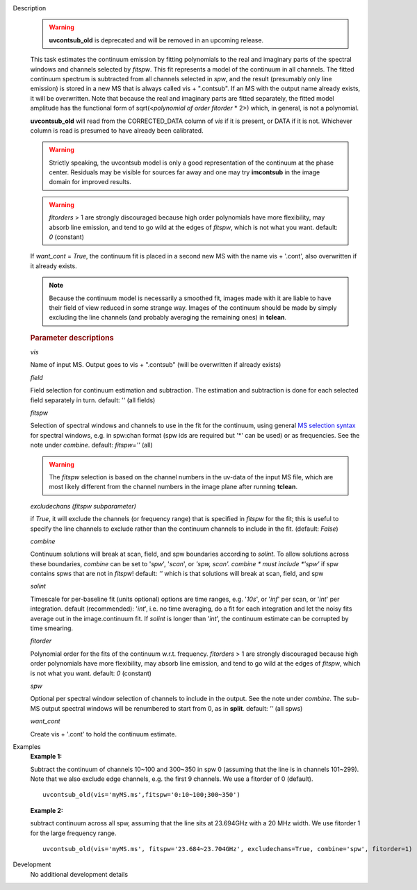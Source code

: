 

.. _Description:

Description
   .. warning:: **uvcontsub_old** is deprecated and will be removed in
                an upcoming release.

   This task estimates the continuum emission by fitting polynomials
   to the real and imaginary parts of the spectral windows and
   channels selected by *fitspw*. This fit represents a model of the
   continuum in all channels. The fitted continuum spectrum is
   subtracted from all channels selected in *spw*, and the result
   (presumably only line emission) is stored in a new MS that is
   always called vis + ".contsub". If an MS with the output name
   already exists, it will be overwritten. Note that because the real
   and imaginary parts are fitted separately, the fitted model
   amplitude has the functional form of sqrt(<*polynomial of order
   fitorder* * 2>) which, in general, is not a polynomial.

   **uvcontsub_old** will read from the CORRECTED_DATA column of *vis*
   if it is present, or DATA if it is not. Whichever column is read is
   presumed to have already been calibrated.
   
   .. warning:: Strictly speaking, the uvcontsub model
      is only a good representation of the continuum at the
      phase center. Residuals may be visible for sources far
      away and one may try **imcontsub** in the image domain
      for improved results.
   
   .. warning:: *fitorders* > 1 are strongly discouraged
      because high order polynomials have more flexibility, may
      absorb line emission, and tend to go wild at the edges
      of *fitspw*, which is not what you
      want. default: *0* (constant)
   
   If *want_cont* = *True*, the continuum fit is placed in a
   second new MS with the name vis + '.cont', also overwritten if
   it already exists. 
   
   .. note:: Because the continuum model is necessarily a
      smoothed fit, images made with it are liable to have
      their field of view reduced in some strange way. Images
      of the continuum should be made by simply excluding the
      line channels (and probably averaging the remaining ones)
      in **tclean**.
   
   .. rubric:: Parameter descriptions
   
   *vis*
   
   Name of input MS. Output goes to vis + ".contsub" (will be
   overwritten if already exists)
   
   *field*

   Field selection for continuum estimation and subtraction. The estimation and
   subtraction is done for each selected field separately in
   turn. default: '' (all fields)

   *fitspw*

   Selection of spectral windows and channels to use in the fit for
   the continuum, using general `MS selection
   syntax <../../notebooks/visibility_data_selection.ipynb>`__ for
   spectral windows, e.g. in spw:chan format (spw ids are required
   but '\*' can be used) or as frequencies. See the note under
   *combine*. default: *fitspw=''* (all)
   
   .. warning:: The *fitspw* selection is based on the channel
      numbers in the uv-data of the input MS file, which are most
      likely different from the channel numbers in the image plane
      after running **tclean**. 
   
   *excludechans (fitspw subparameter)*
   
   if *True*, it will exclude the channels (or frequency range) that
   is specified in *fitspw* for the fit; this is useful to specify
   the line channels to exclude rather than the continuum channels to
   include in the fit. (default: *False*)
   
   *combine*
   
   Continuum solutions will break at scan, field, and spw boundaries
   according to *solint.* To allow solutions across these boundaries,
   *combine* can be set to '*spw*', '*scan*', or *'spw, scan'. 
   combine * must include *'spw'*  if spw contains spws that are not
   in *fitspw*!  default: *''*  which is that solutions will break at
   scan, field, and spw
   
   *solint*
   
   Timescale for per-baseline fit (units optional) options are time
   ranges, e.g. '*10s*', or '*inf*' per scan, or '*int*' per
   integration. default (recommended): '*int*', i.e. no time
   averaging, do a fit for each integration and let the noisy fits
   average out in the image.continuum fit. If *solint* is longer
   than '*int*', the continuum estimate can be
   corrupted by time smearing.
   
   *fitorder*
   
   Polynomial order for the fits of the continuum w.r.t. frequency.
   *fitorders* > 1 are strongly discouraged because high order
   polynomials have more flexibility, may
   absorb line emission, and tend to go wild at the edges of
   *fitspw*, which is not what you want. default: *0* (constant)
   
   *spw*
   
   Optional per spectral window selection of channels to include in
   the output. See the note under *combine*. The sub-MS output
   spectral windows will be renumbered to start from 0, as in
   **split**. default: *''* (all spws)

   *want_cont*
   
   Create vis + '.cont' to hold the continuum estimate.
   

.. _Examples:

Examples
   **Example 1:**
   
   Subtract the continuum of channels 10~100 and 300~350 in spw 0
   (assuming that the line is in channels 101~299). Note that we also
   exclude edge channels, e.g. the first 9 channels. We use a
   fitorder of 0 (default). 
   
   ::
   
      uvcontsub_old(vis='myMS.ms',fitspw='0:10~100;300~350')

   
   **Example 2:**
   
   subtract continuum across all spw, assuming that the line sits at
   23.694GHz with a 20 MHz width. We use fitorder 1 for the large
   frequency range.  
   
   ::
   
      uvcontsub_old(vis='myMS.ms', fitspw='23.684~23.704GHz', excludechans=True, combine='spw', fitorder=1)
   

.. _Development:

Development
   No additional development details


